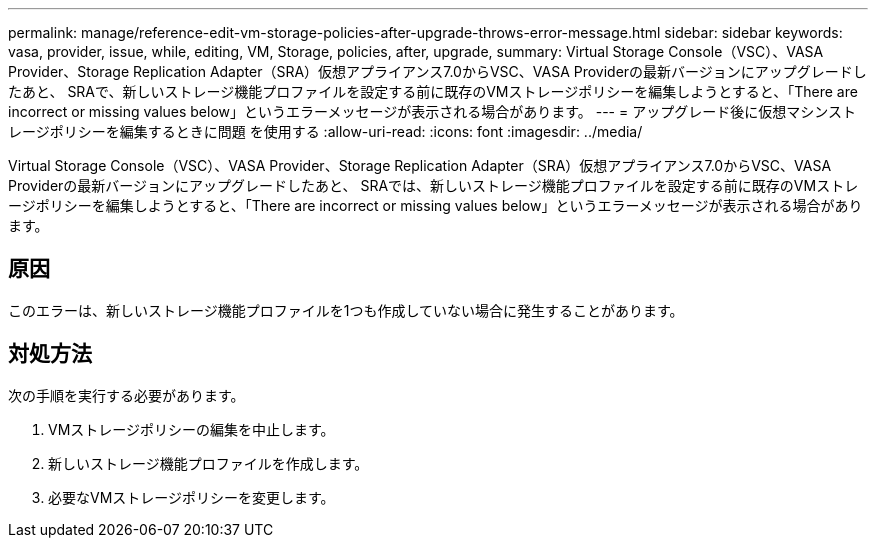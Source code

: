 ---
permalink: manage/reference-edit-vm-storage-policies-after-upgrade-throws-error-message.html 
sidebar: sidebar 
keywords: vasa, provider, issue, while, editing, VM, Storage, policies, after, upgrade, 
summary: Virtual Storage Console（VSC）、VASA Provider、Storage Replication Adapter（SRA）仮想アプライアンス7.0からVSC、VASA Providerの最新バージョンにアップグレードしたあと、 SRAで、新しいストレージ機能プロファイルを設定する前に既存のVMストレージポリシーを編集しようとすると、「There are incorrect or missing values below」というエラーメッセージが表示される場合があります。 
---
= アップグレード後に仮想マシンストレージポリシーを編集するときに問題 を使用する
:allow-uri-read: 
:icons: font
:imagesdir: ../media/


[role="lead"]
Virtual Storage Console（VSC）、VASA Provider、Storage Replication Adapter（SRA）仮想アプライアンス7.0からVSC、VASA Providerの最新バージョンにアップグレードしたあと、 SRAでは、新しいストレージ機能プロファイルを設定する前に既存のVMストレージポリシーを編集しようとすると、「There are incorrect or missing values below」というエラーメッセージが表示される場合があります。



== 原因

このエラーは、新しいストレージ機能プロファイルを1つも作成していない場合に発生することがあります。



== 対処方法

次の手順を実行する必要があります。

. VMストレージポリシーの編集を中止します。
. 新しいストレージ機能プロファイルを作成します。
. 必要なVMストレージポリシーを変更します。

